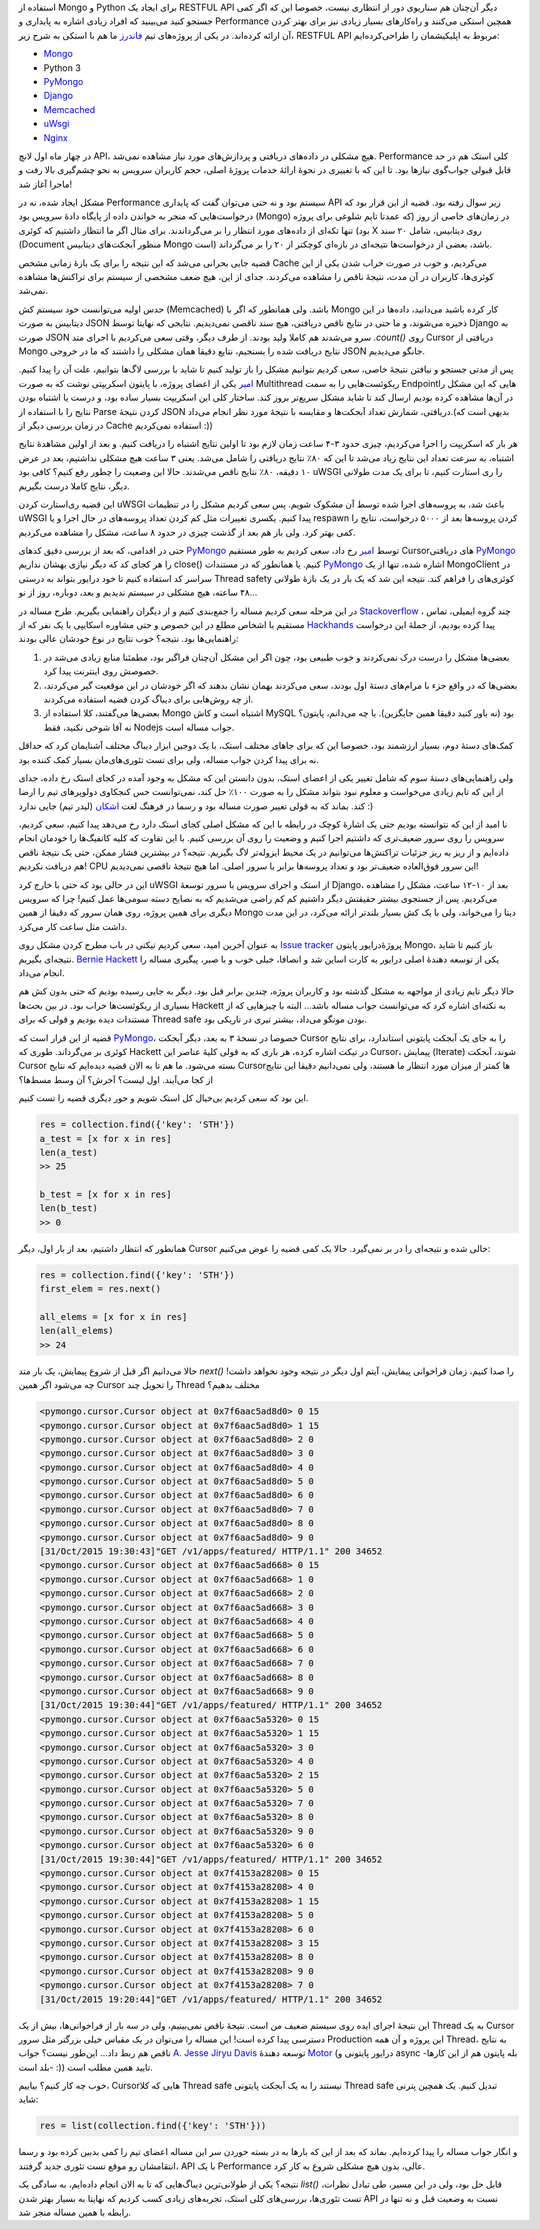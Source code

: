 .. title: وقایع نگاری یک دیباگ: وضعیت عجیب MongoDB
.. slug: multithreading-bug-experiment-on-`PyMongo`_-driver
.. date: 2015-11-09 09:58:21 UTC+03:30
.. tags: PyMongo, mongodb, python, nosql, performance, multithreading
.. category: databases, programming
.. link: 
.. description: 
.. type: text

استفاده از Mongo و Python برای ایجاد یک RESTFUL API دیگر آن‌چنان هم سناریوی دور از انتظاری نیست، خصوصا این که اگر کمی جستجو کنید می‌بینید که افراد زیادی اشاره به پایداری و Performance همچین استکی می‌کنند و راه‌کار‌های بسیار زیادی نیز برای بهتر کردن آن ارائه کرده‌اند. در یکی از پروژه‌های تیم `فاندرز`_ ما هم با استکی به شرح زیر، RESTFUL API مربوط به اپلیکیشمان را طراحی‌کرده‌ایم:

- `Mongo`_
- Python 3
- `PyMongo`_
- `Django`_
- `Memcached`_
- `uWsgi`_
- `Nginx`_

در چهار ماه اول لانچ API، هیچ مشکلی در داده‌های دریافتی و پردازش‌های مورد نیاز مشاهده نمی‌شد. Performance کلی استک هم در حد قابل قبولی جواب‌گوی نیاز‌ها بود. تا این که با تغییری در نحوهٔ ارائهٔ خدمات پروژهٔ اصلی‌، حجم کاربران سرویس به نحو چشم‌گیری بالا رفت و ماجرا آغاز شد!
 
مشکل ایجاد شده‌، نه در Performance سیستم بود و نه حتی می‌توان گفت که پایداری API زیر سوال رفته بود. قضیه از این قرار بود که درخواست‌هایی که منجر به خواندن داده از پایگاه دادهٔ سرویس بود‌ (Mongo) در زمان‌های خاصی از روز‌ (که عمدتا تایم شلوغی برای پروژه بود) تنها تکه‌ای از داده‌های مورد انتظار را بر می‌گرداندند. برای مثال اگر ما انتظار داشتیم که کوئری X روی دیتابیس‌، شامل ۲۰ سند (Document منظور آبجکت‌های دیتابیس Mongo است) باشد‌، بعضی از درخواست‌ها نتیجه‌ای در بازه‌ای کوچکتر از ۲۰ را بر می‌گرداند.  

قضیه جایی بحرانی می‌شد که این نتیجه را برای یک بازهٔ زمانی مشخص Cache می‌کردیم، و خوب در صورت خراب شدن یکی از این کوئری‌ها‌، کاربران در آن مدت‌، نتیجهٔ ناقص را مشاهده می‌کردند. جدای از این، هیچ ضعف مشخصی از سیستم برای تراکنش‌ها مشاهده نمی‌شد.

.. TEASER_END

حدس اولیه می‌توانست خود سیستم کش (Memcached) باشد. ولی همانطور که اگر با Mongo کار کرده باشید می‌دانید‌، داده‌ها در این دیتابیس به صورت JSON ذخیره می‌شوند‌، و ما حتی در نتایج ناقص دریافتی‌، هیچ سند ناقصی نمی‌دیدیم. نتایجی که نهایتا توسط Django به صورت JSON سرو می‌شدند هم کاملا ولید بودند. از طرف دیگر‌، وقتی سعی می‌کردیم با اجرای متد `‎.count()‎‍` روی Cursor دریافتی از Mongo نتایج دریافت شده را بسنجیم‌، نتایع دقیقا همان مشکلی را داشتند که ما در خروجی JSON جانگو می‌دیدیم. 

پس از مدتی جستجو و نیافتن نتیجهٔ خاصی‌، سعی کردیم بتوانیم مشکل را باز تولید کنیم تا شاید با بررسی لاگ‌ها بتوانیم‌، علت آن را پیدا کنیم. `امیر`_ یکی از اعضای پروژه‌، با پایتون اسکریپتی نوشت که به صورت Multithread ریکوئست‌هایی را به سمت Endpoint‌هایی که این مشکل را در آن‌ها مشاهده کرده بودیم ارسال کند تا شاید مشکل سریع‌تر بروز کند. ساختار کلی این اسکریپت بسیار ساده بود‌، و درست یا اشتباه بودن نتایج را با استفاده از Parse کردن نتیجهٔ JSON دریافتی‌، شمارش تعداد آبجکت‌ها و مقایسه با نتیجهٔ مورد نظر انجام می‌داد.(بدیهی است که در زمان بررسی دیگر از Cache استفاده نمی‌کردیم :))

هر بار که اسکریپت را اجرا می‌کردیم، چیزی حدود ۳-۴ ساعت زمان لازم بود تا اولین نتایج اشتباه را دریافت کنیم. و بعد از اولین مشاهدهٔ نتایج اشتباه‌، به سرعت تعداد این نتایج زیاد می‌شد تا این که ۸۰٪ نتایج دریافتی را شامل می‌شد. یعنی ۳ ساعت هیچ مشکلی نداشتیم‌، بعد در عرض ۱۰ دقیقه‌، ۸۰٪ نتایج ناقص می‌شدند. حالا این وضعیت را چطور رفع کنیم؟‌ کافی بود uWSGI را ری استارت کنیم‌، تا برای یک مدت طولانی دیگر، نتایج کاملا درست بگیریم.

این قضیه ری‌استارت کردن uWSGI باعث شد‌، به پروسه‌های اجرا شده توسط آن مشکوک شویم. پس سعی کردیم مشکل را در تنظیمات uWSGI پیدا کنیم. یکسری تغییرات مثل کم کردن تعداد پروسه‌های در حال اجرا‌ و یا respawn کردن پروسه‌ها بعد از ۵۰۰۰ درخواست‌، نتایج را کمی بهتر کرد. ولی باز هم بعد از گذشت چیزی در حدود ۸ ساعت‌، مشکل را مشاهده می‌کردیم.

حتی در اقدامی‌، که بعد از بررسی دقیق کد‌های `PyMongo`_ توسط `امیر`_ رخ داد‌، سعی کردیم به طور مستقیم Cursorهای دریافتی `PyMongo`_ را هر کجای کد که دیگر نیازی بهشان نداریم close()‎ کنیم. یا همانطور که در مستندات `PyMongo`_ اشاره شده‌، تنها از یک MongoClient در سراسر کد استفاده کنیم تا خود درایور بتواند به درستی Thread safety کوئری‌های را فراهم کند. نتیجه این شد که یک بار در یک بازهٔ طولانی ۴۸ ساعته‌، هیچ مشکلی در سیستم ندیدیم و بعد‌، دوباره، روز از نو…

در این مرحله سعی کردیم مساله را جمع‌بندی کنیم و از دیگران راهنمایی بگیریم. طرح مساله در `Stackoverflow`_ ، چند گروه ایمیلی‌، تماس مستقیم با اشخاص مطلع در این خصوص و حتی مشاوره اسکایپی با یک نفر که از `Hackhands`_ پیدا کرده بودیم، از جملهٔ این درخواست راهنمایی‌ها بود. نتیجه؟ خوب نتایج در نوع خودشان عالی بودند:

1. بعضی‌ها مشکل را درست درک نمی‌کردند و خوب طبیعی بود‌، چون اگر این مشکل آن‌چنان فراگیر بود‌، مطمئنا منابع زیادی می‌شد در خصوصش روی اینترنت پیدا کرد.
2. بعضی‌ها که در واقع جزء با مرام‌های دستهٔ اول بودند‌، سعی می‌کردند بهمان نشان بدهند که اگر خودشان در این موقعیت گیر می‌کردند‌، از چه روش‌هایی برای دیباگ کردن قضیه استفاده می‌کردند.
3. بعضی‌ها می‌گفتند‌، کلا استفاده از Mongo اشتباه است و کاش MySQL بود (نه باور کنید دقیقا همین جایگزین). یا چه می‌دانم‌، پایتون؟ نه آقا شوخی نکنید‌، فقط Nodejs جواب مساله است.

کمک‌های دستهٔ دوم‌، بسیار ارزشمند بود‌، خصوصا این که برای جاهای مختلف استک‌، با یک دوجین ابزار دیباگ مختلف آشنایمان کرد که حداقل نه برای پیدا کردن جواب مساله‌، ولی برای تست تئوری‌های‌مان بسیار کمک کننده بود.

ولی راهنمایی‌های دستهٔ سوم که شامل تغییر یکی از اعضای استک‌، بدون دانستن این که مشکل به وجود آمده در کجای استک رخ داده‌، جدای از این که تایم زیادی می‌خواست و معلوم نبود بتواند مشکل را به صورت ۱۰۰٪ حل کند‌، نمی‌توانست حس کنجکاوی دولوپر‌های تیم را ارضا کند. بماند که به قولی تغییر صورت مساله بود و رسما در فرهنگ لغت `اشکان`_ (لیدر تیم) جایی ندارد :)

نا امید از این که نتوانسته بودیم حتی یک اشارهٔ کوچک در رابطه با این که مشکل اصلی کجای استک دارد رخ می‌دهد پیدا کنیم‌، سعی کردیم‌، سرویس را روی سرور ضعیف‌تری که داشتیم اجرا کنیم و وضعیت را روی آن بررسی کنیم. با این تفاوت که کلیه کانفیگ‌ها را خودمان انجام داده‌ایم و از ریز به ریز جزئیات تراکنش‌ها می‌توانیم در یک محیط ایزوله‌تر لاگ بگیریم. نتیجه؟ در بیشترین فشار ممکن‌، حتی یک نتیجهٔ ناقص هم دریافت نکردیم! CPU این سرور فوق‌العاده ضعیف‌تر بود و تعداد پروسه‌ها برابر با سرور اصلی. اما هیچ نتیجهٔ ناقصی نمی‌دیدیم!

این در حالی بود که حتی با خارج کرد uWSGI از استک و اجرای سرویس با سرور توسعهٔ Django، بعد از ۱۰-۱۲ ساعت‌، مشکل را مشاهده می‌کردیم. پس از جستجوی بیشتر حقیقتش دیگر داشتیم کم کم راضی می‌شدیم که به نصایح دسته سومی‌ها عمل کنیم! چرا که سرویس دیگری برای همین پروژه‌، روی همان سرور که دقیقا از همین Mongo دیتا را می‌خواند‌، ولی با یک کش بسیار بلند‌تر ارائه می‌کرد‌، در این مدت داشت مثل ساعت کار می‌کرد.

به عنوان آخرین امید‌، سعی کردیم تیکتی در باب مطرح کردن مشکل روی `Issue tracker`_ پروژهٔ‌درایور پایتون Mongo، باز کنیم تا شاید نتیجه‌ای بگیریم. `Bernie Hackett`_ یکی از توسعه دهندهٔ اصلی درایور به کارت اساین شد و انصافا‌، خیلی خوب و با صبر‌، پیگیری مساله را انجام می‌داد.

حالا دیگر تایم زیادی از مواجهه به مشکل گذشته بود‌ و کاربران پروژه‌، چندین برابر قبل بود. دیگر به جایی رسیده بودیم که حتی بدون کش هم بسیاری از ریکوئست‌ها خراب بود. در بین بحث‌ها Hackett به نکته‌ای اشاره کرد که می‌توانست جواب مساله باشد… البته با چیز‌هایی که از مستندات دیده بودیم و قولی که برای Thread safe بودن مونگو می‌داد‌، بیشتر تیری در تاریکی بود. 

قضیه از این قرار است که `PyMongo`_، خصوصا در نسخهٔ ۳ به بعد‌، دیگر آبجکت Cursor را به جای یک آبجکت پایتونی استاندارد‌، برای نتایج کوئری بر می‌گرداند. طوری که Hackett در تیکت اشاره کرده‌، هر باری که به قولی کلیهٔ عناصر این Cursor، پیمایش (Iterate) شوند‌، آبجکت Cursor بسته می‌شود. ما هم تا به الان قضیه دیده‌ایم که نتایج Cursorها کمتر از میزان مورد انتظار ما هستند، ولی نمی‌دانیم دقیقا این نتایج از کجا می‌آیند. اول لیست؟ آخرش؟ آن وسط مسط‌ها؟

این بود که سعی کردیم بی‌خیال کل استک شویم و جور دیگری قضیه را تست کنیم.

.. code:: python

   res = collection.find({'key': 'STH'})
   a_test = [x for x in res]
   len(a_test)
   >> 25

   b_test = [x for x in res]
   len(b_test)
   >> 0

همانطور که انتظار داشتیم‌، بعد از بار اول، دیگر Cursor خالی شده و نتیجه‌ای را در بر نمی‌گیرد. حالا یک کمی قضیه را عوض می‌کنیم:

.. code:: python

   res = collection.find({'key': 'STH'})
   first_elem = res.next()

   all_elems = [x for x in res]
   len(all_elems)
   >> 24

حالا می‌دانیم اگر قبل از شروع پیمایش‌، یک بار  متد `next()‎` را صدا کنیم‌، زمان فراخوانی پیمایش‌، آیتم اول دیگر در نتیجه وجود نخواهد داشت! چه می‌شود اگر همین Cursor را تحویل چند Thread مختلف بدهیم؟

.. code::

    <pymongo.cursor.Cursor object at 0x7f6aac5ad8d0> 0 15
    <pymongo.cursor.Cursor object at 0x7f6aac5ad8d0> 1 15
    <pymongo.cursor.Cursor object at 0x7f6aac5ad8d0> 2 0
    <pymongo.cursor.Cursor object at 0x7f6aac5ad8d0> 3 0
    <pymongo.cursor.Cursor object at 0x7f6aac5ad8d0> 4 0
    <pymongo.cursor.Cursor object at 0x7f6aac5ad8d0> 5 0
    <pymongo.cursor.Cursor object at 0x7f6aac5ad8d0> 6 0
    <pymongo.cursor.Cursor object at 0x7f6aac5ad8d0> 7 0
    <pymongo.cursor.Cursor object at 0x7f6aac5ad8d0> 8 0
    <pymongo.cursor.Cursor object at 0x7f6aac5ad8d0> 9 0
    [31/Oct/2015 19:30:43]"GET /v1/apps/featured/ HTTP/1.1" 200 34652
    <pymongo.cursor.Cursor object at 0x7f6aac5ad668> 0 15
    <pymongo.cursor.Cursor object at 0x7f6aac5ad668> 1 0
    <pymongo.cursor.Cursor object at 0x7f6aac5ad668> 2 0
    <pymongo.cursor.Cursor object at 0x7f6aac5ad668> 3 0
    <pymongo.cursor.Cursor object at 0x7f6aac5ad668> 4 0
    <pymongo.cursor.Cursor object at 0x7f6aac5ad668> 5 0
    <pymongo.cursor.Cursor object at 0x7f6aac5ad668> 6 0
    <pymongo.cursor.Cursor object at 0x7f6aac5ad668> 7 0
    <pymongo.cursor.Cursor object at 0x7f6aac5ad668> 8 0
    <pymongo.cursor.Cursor object at 0x7f6aac5ad668> 9 0
    [31/Oct/2015 19:30:44]"GET /v1/apps/featured/ HTTP/1.1" 200 34652
    <pymongo.cursor.Cursor object at 0x7f6aac5a5320> 0 15
    <pymongo.cursor.Cursor object at 0x7f6aac5a5320> 1 15
    <pymongo.cursor.Cursor object at 0x7f6aac5a5320> 3 0
    <pymongo.cursor.Cursor object at 0x7f6aac5a5320> 4 0
    <pymongo.cursor.Cursor object at 0x7f6aac5a5320> 2 15
    <pymongo.cursor.Cursor object at 0x7f6aac5a5320> 5 0
    <pymongo.cursor.Cursor object at 0x7f6aac5a5320> 7 0
    <pymongo.cursor.Cursor object at 0x7f6aac5a5320> 8 0
    <pymongo.cursor.Cursor object at 0x7f6aac5a5320> 9 0
    <pymongo.cursor.Cursor object at 0x7f6aac5a5320> 6 0
    [31/Oct/2015 19:30:44]"GET /v1/apps/featured/ HTTP/1.1" 200 34652
    <pymongo.cursor.Cursor object at 0x7f4153a28208> 0 15
    <pymongo.cursor.Cursor object at 0x7f4153a28208> 4 0
    <pymongo.cursor.Cursor object at 0x7f4153a28208> 1 15
    <pymongo.cursor.Cursor object at 0x7f4153a28208> 5 0
    <pymongo.cursor.Cursor object at 0x7f4153a28208> 6 0
    <pymongo.cursor.Cursor object at 0x7f4153a28208> 3 15
    <pymongo.cursor.Cursor object at 0x7f4153a28208> 8 0
    <pymongo.cursor.Cursor object at 0x7f4153a28208> 9 0
    <pymongo.cursor.Cursor object at 0x7f4153a28208> 7 0
    [31/Oct/2015 19:20:44]"GET /v1/apps/featured/ HTTP/1.1" 200 34652

این نتیجهٔ اجرای ایده روی سیستم ضعیف من است. نتیجهٔ ناقص نمی‌بینیم‌، ولی در سه بار از فراخوانی‌ها‌، بیش از یک Thread به یک Cursor دسترسی پیدا کرده است! این مساله را می‌توان در یک مقیاس خیلی بزرگتر مثل سرور Production این پروژه و آن همه Thread، به نتایج ناقص هم ربط داد… این‌طور نیست؟ جواب `A. Jesse Jiryu Davis`_ توسعه دهندهٔ `Motor`_ (درایور پایتونی و async -بله پایتون هم از این کارها بلد است- :)) تایید همین مطلب است.

خوب چه کار کنیم؟‌ بیاییم، Cursorهایی که کلا Thread safe نیستند‌ را به یک آبجکت پایتونی Thread safe تبدیل کنیم. یک همچین پترنی شاید:

.. code:: python

   res = list(collection.find({'key': 'STH'}))

و انگار جواب مساله را پیدا کرده‌ایم. بماند که بعد از این که بار‌ها به در بسته خوردن سر این مساله اعضای تیم را کمی بد‌بین کرده بود و رسما انتقامشان رو موقع تست تئوری جدید گرفتند‌، API با یک Performance عالی‌، بدون هیچ مشکلی شروع به کار کرد. 

نتیجه؟ یکی از طولانی‌ترین دیباگ‌هایی که تا به الان انجام داده‌ایم‌، به سادگی یک `list()‎` قابل حل بود، ولی در این مسیر‌، طی تبادل نظرات‌، تست تئوری‌ها‌، بررسی‌های کلی استک‌، تجربه‌های زیادی کسب کردیم که نهایتا به بسیار بهتر شدن API نسبت به وضعیت قبل و نه تنها در رابطه با همین مساله منجر شد. 


.. _mongo: http://mongodb.org
.. _فاندرز: http://www.foundersbuddy.com/
.. _pymongo: http://api.mongodb.org/python/
.. _django: http://djangoproject.com
.. _memcached: http://memcached.org
.. _uwsgi: https://uwsgi.readthedocs.org/
.. _nginx: http://nginx.com
.. _stackoverflow: http://stackoverflow.com/questions/33234204/pymongo-find-query-returns-empty-partial-cursor-when-running-in-a-djangouwsgi-p
.. _hackhands: http://hackhands.com
.. _issue tracker: https://jira.mongodb.org/browse/PYTHON-1005
.. _a. jesse jiryu davis: https://emptysqua.re/blog/
.. _motor: https://motor.readthedocs.org
.. _bernie hackett: https://www.linkedin.com/in/berniehackett
.. _امیر: http://amirbitaraf.ir/
.. _اشکان: https://nl.linkedin.com/in/ashkanroshanayi
